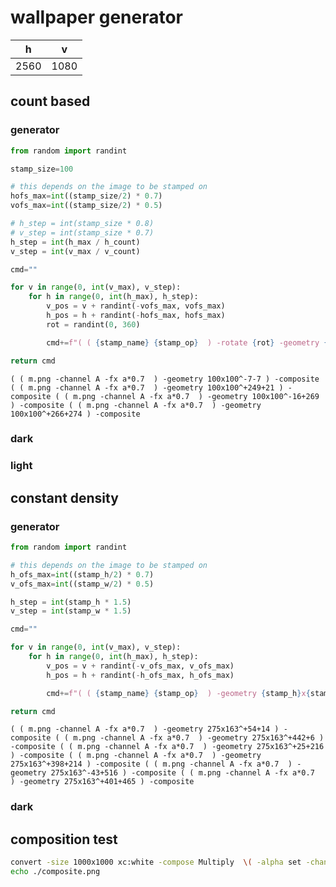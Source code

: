 :PROPERTIES:
#+TITLE: Scratch
#+OPTIONS: toc:nil todo:nil
#+FILETAGS: temporary
:END:

* wallpaper generator

#+NAME: output-size
|    h |    v |
|------+------|
| 2560 | 1080 |


** count based
*** generator
#+name: gen-command
#+header: :var stamp_op="-channel A -fx a*0.7"
#+begin_src python :var v_count=2 :var h_count=2 :var h_max=500 :var v_max=500 :var stamp_name="m.png"
  from random import randint

  stamp_size=100

  # this depends on the image to be stamped on
  hofs_max=int((stamp_size/2) * 0.7)
  vofs_max=int((stamp_size/2) * 0.5)

  # h_step = int(stamp_size * 0.8)
  # v_step = int(stamp_size * 0.7)
  h_step = int(h_max / h_count)
  v_step = int(v_max / v_count)

  cmd=""

  for v in range(0, int(v_max), v_step):
      for h in range(0, int(h_max), h_step):
          v_pos = v + randint(-vofs_max, vofs_max)
          h_pos = h + randint(-hofs_max, hofs_max)
          rot = randint(0, 360)

          cmd+=f"( ( {stamp_name} {stamp_op}  ) -rotate {rot} -geometry {stamp_size}x{stamp_size}^{h_pos:+}{v_pos:+} ) -composite "

  return cmd
#+end_src

#+RESULTS: gen-command
: ( ( m.png -channel A -fx a*0.7  ) -geometry 100x100^-7-7 ) -composite ( ( m.png -channel A -fx a*0.7  ) -geometry 100x100^+249+21 ) -composite ( ( m.png -channel A -fx a*0.7  ) -geometry 100x100^-16+269 ) -composite ( ( m.png -channel A -fx a*0.7  ) -geometry 100x100^+266+274 ) -composite

*** dark
#+name: gen-background-dark
#+header: :var result_file="m-texture_dark.png"
#+header: :var h_size=output-size[2, 0] :var v_size=output-size[2, 1] :colnames nil
#+header: :var layer_method="Multiply" :var bg_color="white"
#+header: :var cmd=gen-command(h_max=output-size[2, 0], stamp_op="-alpha extract -alpha copy -fx a*0.3", stamp_name="m_negated.png", v_max=output-size[2, 1], v_count=15, h_count=30) :cache no
#+begin_src sh :exports results :results file graphics :file m-texture_dark.png
  convert -size ${h_size}x${v_size} xc:$bg_color \
          -background white -gravity NorthWest -compose $layer_method -alpha off \
          $cmd \
          -negate \
          $result_file 1>/dev/null

  echo $result_file
#+end_src

#+RESULTS: gen-background-dark
[[file:m-texture_dark.png]]

*** light
#+name: gen-background-light
#+header: :var result_file="m-texture_light.png"
#+header: :var h_size=output-size[2, 0] :var v_size=output-size[2, 1] :colnames nil
#+header: :var layer_method="Multiply" :var bg_color="white"
#+header: :var cmd=gen-command(h_max=output-size[2, 0], stamp_name="m.png" ,v_max=output-size[2, 1], v_count=10, h_count=20) :cache no
#+begin_src sh :exports results :results file graphics :file m-texture_light.png
    convert -size ${h_size}x${v_size} xc:$bg_color \
            -background white -gravity NorthWest -compose $layer_method -alpha off \
            $cmd \
            $result_file 1>/dev/null

    echo $result_file
#+end_src

#+RESULTS: gen-background-light
[[file:m-texture_light.png]]

** constant density
:PROPERTIES:
:CREATED:  [2024-02-05 Mon 19:30]
:END:
*** generator
#+name: gen-command-const-density
#+header: :var stamp_op="-channel A -fx a*0.7"
#+header: :var stamp_h=275 :var stamp_w=163
#+begin_src python :var v_count=2 :var h_count=2 :var h_max=500 :var v_max=500 :var stamp_name="m.png"
    from random import randint

    # this depends on the image to be stamped on
    h_ofs_max=int((stamp_h/2) * 0.7)
    v_ofs_max=int((stamp_w/2) * 0.5)

    h_step = int(stamp_h * 1.5)
    v_step = int(stamp_w * 1.5)

    cmd=""

    for v in range(0, int(v_max), v_step):
        for h in range(0, int(h_max), h_step):
            v_pos = v + randint(-v_ofs_max, v_ofs_max)
            h_pos = h + randint(-h_ofs_max, h_ofs_max)

            cmd+=f"( ( {stamp_name} {stamp_op}  ) -geometry {stamp_h}x{stamp_w}^{h_pos:+}{v_pos:+} ) +repage -composite "

    return cmd
#+end_src

#+RESULTS: gen-command-const-density
: ( ( m.png -channel A -fx a*0.7  ) -geometry 275x163^+54+14 ) -composite ( ( m.png -channel A -fx a*0.7  ) -geometry 275x163^+442+6 ) -composite ( ( m.png -channel A -fx a*0.7  ) -geometry 275x163^+25+216 ) -composite ( ( m.png -channel A -fx a*0.7  ) -geometry 275x163^+398+214 ) -composite ( ( m.png -channel A -fx a*0.7  ) -geometry 275x163^-43+516 ) -composite ( ( m.png -channel A -fx a*0.7  ) -geometry 275x163^+401+465 ) -composite

*** dark
#+name: gen-background-dark
#+header: :var result_file="m-texture_dark.png"
#+header: :var h_size=output-size[2, 0] :var v_size=output-size[2, 1] :colnames nil
#+header: :var layer_method="Multiply" :var bg_color="white"
#+header: :var cmd=gen-command-const-density(h_max=output-size[2, 0],  v_max=output-size[2, 1], stamp_op="-alpha extract -alpha copy -fx a*0.3", stamp_name="m_trimmed.png") :cache no
#+begin_src sh :exports results :results file graphics :file m-texture_dark.png
  convert -size ${h_size}x${v_size} xc:$bg_color \
          -background white -gravity NorthWest -compose $layer_method -alpha off \
          $cmd \
          -negate \
          $result_file 1>/dev/null

  echo $result_file
#+end_src

** composition test
#+begin_src sh :results file graphics :results output replace
    convert -size 1000x1000 xc:white -compose Multiply  \( -alpha set -channel A -fx 0.7 m.png \) -composite composite.png 2>&1>/dev/null
    echo ./composite.png
#+end_src

#+RESULTS:
[[file:./composite.png
]]
